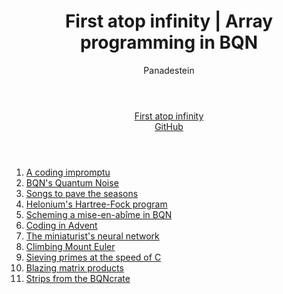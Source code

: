 #+TITLE: First atop infinity | Array programming in BQN
#+OPTIONS: title:nil
#+DESCRIPTION: Array programming like bonsai art: trimming primitives, distilling notation into a tool of thought.
#+AUTHOR: Panadestein
#+HTML_HEAD: <link rel="stylesheet" type="text/css" href="assets/style.css"/>
#+HTML_HEAD: <link rel="icon" href="assets/favicon.ico" type="image/x-icon">
#+HTML_HEAD: <meta name="keywords" content="BQN, APL, array language, computational science, quantum computing, Hartree-Fock, Org-mode blog, literate programming">
#+HTML_HEAD: <script>
#+HTML_HEAD:   function toggleTitle() {
#+HTML_HEAD:     var titleElement = document.getElementById('title');
#+HTML_HEAD:     if (titleElement.innerText === 'First atop infinity') {
#+HTML_HEAD:       titleElement.innerText = '⊑∘∞';
#+HTML_HEAD:     } else {
#+HTML_HEAD:       titleElement.innerText = 'First atop infinity';
#+HTML_HEAD:     }
#+HTML_HEAD:   }
#+HTML_HEAD: </script>
#+HTML: <div class="container">
#+HTML: <header class="header">
#+HTML:   <div class="header-left"><a id="title" href="#" onclick="toggleTitle(); return false;">First atop infinity</a></div>
#+HTML: <div class="header-right">
#+HTML: <a href="https://github.com/Panadestein/blog">GitHub</a>
#+HTML: </div>
#+HTML: </header>
#+HTML_HEAD: <!-- Google tag (gtag.js) -->
#+HTML_HEAD: <script async src="https://www.googletagmanager.com/gtag/js?id=G-HHT1HPVCQJ"></script>
#+HTML_HEAD: <script>
#+HTML_HEAD:   window.dataLayer = window.dataLayer || [];
#+HTML_HEAD:   function gtag(){dataLayer.push(arguments);}
#+HTML_HEAD:   gtag('js', new Date());
#+HTML_HEAD: 
#+HTML_HEAD:   gtag('config', 'G-HHT1HPVCQJ');
#+HTML_HEAD: </script>

1. [[./posts/rollim.org][A coding impromptu]]
2. [[./posts/qbqn.org][BQN's Quantum Noise]]
3. [[./posts/spodat.org][Songs to pave the seasons]]
4. [[./posts/hf.org][Helonium's Hartree-Fock program]]
5. [[./posts/si.org][Scheming a mise-en-abîme in BQN]]
6. [[./posts/aoc24.org][Coding in Advent]]
7. [[./posts/nn.org][The miniaturist's neural network]]
8. [[./posts/pe.org][Climbing Mount Euler]]
9. [[./posts/ps.org][Sieving primes at the speed of C]]
10. [[./posts/mp.org][Blazing matrix products]]
11. [[./posts/bc.org][Strips from the BQNcrate]]

#+HTML: </div>
